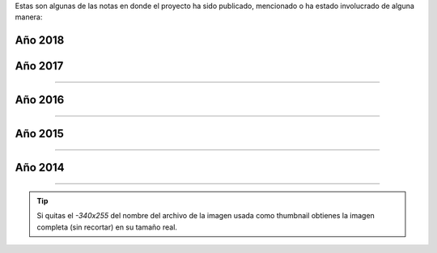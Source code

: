 .. title: Prensa
.. slug: historia/prensa
.. date: 2015-05-03 21:47:51 UTC-03:00
.. tags:
.. category:
.. link:
.. description: Notas en donde el proyecto Argentina en Python ha sido mencionado.
.. type: text

Estas son algunas de las notas en donde el proyecto ha sido publicado,
mencionado o ha estado involucrado de alguna manera:


Año 2018
--------

.. raw:: html

   <div class="row">

.. template:: prensa-image
   :title: Ahora TV
   :description: Argentina en Python, el proyecto de un paranaense para difundir el conocimiento
   :src: 2018_mayo_3.png
   :href: https://ahora.com.ar/argentina-python-el-proyecto-un-paranaense-difundir-el-conocimiento-n4153851

.. template:: prensa-image
   :title: Blog Santos Gallegos  
   :description: De guía en Django Girls a pasante en Read the Docs
   :src: 2018_mayo_2.png
   :href: https://stsewd.github.io/es/posts/historia-django-girls-rtd/

.. template:: prensa-image
   :title: El Intra
   :description: Capacitación de Python para programadores en Salta
   :src: 2018_mayo_1-340x255.png
   :href: https://www.elintra.com.ar/sociedad/2018/5/30/se-realizo-una-capacitacion-de-python-para-programadores-en-salta-122959.html

.. template:: prensa-image
   :title: El Morrocotudo
   :description: Informática popular: Software libre para todos y con presencia del robot Biri-Biri 
   :src: 2018_mayo_0-340x255.png
   :href: http://www.elmorrocotudo.cl/noticia/tecnologia/informatica-popular-software-libre-para-todos-y-con-presencia-del-robot-biri-biri

.. template:: prensa-image
   :title: Blog PyCon Colombia
   :description: PyCon Colombia 2018 - The Art of Coding
   :src: 2018_abril_0-340x255.png
   :href: https://medium.com/@pyconcolombia/pycon-colombia-2018-864c8dd05283

.. template:: prensa-image
   :title: Web Universidad Politécnica Salesiana
   :description: Django Girls: empoderamiento de la mujer en la tecnología
   :src: 2018_abril_1-340x255.png
   :href: https://www.ups.edu.ec/noticias?articleId=11461968&version=1.0

.. template:: prensa-image
   :title: Blog Django Girls Colombia
   :description: Mi experiencia en PyCon Colombia 2018
   :src: 2018_marzo_0-340x255.jpg
   :href: https://medium.com/@djangogirlscolombia/mi-experiencia-en-pycon-colombia-2018-41d10ecabe99

.. template:: prensa-image
   :title: Pulso Social
   :description: Llega a Medellín el Taller de Programación para Mujeres Django Girls PyCon Colombia 2018
   :src: 2018_enero_0-340x255.jpg
   :href: https://pulsosocial.com/2018/01/29/llega-medellin-taller-programacion-mujeres-django-girls-pycon-colombia-2018/

.. template:: prensa-image
   :title: Pythonízame
   :description: Entrevista al organizador principal PyConColombia 2018
   :src: 2018_enero_1-340x255.png
   :href: https://www.pythoniza.me/pycon-colombia-2018/

.. template:: prensa-image
   :title: PSF "fellow"
   :description: Modus Laborandi
   :src: 2018_enero_0-340x255.png
   :href: https://moduslaborandi.net/post/psf-fellow/

.. raw:: html

   </div>


Año 2017
--------

.. raw:: html

   <div class="row">


.. template:: prensa-image
   :title: ¿Cómo fue mi experiencia organizando el Django Girls 2017?
   :description: Django Girls Colombia
   :src: 2017_diciembre_2-340x255.jpg
   :href: https://medium.com/@djangogirlscolombia/django-girls-medell%C3%ADn-c%C3%B3mo-fue-mi-experiencia-organizando-el-django-girls-2017-1e5629dc02a4

.. template:: prensa-image
   :title: Python Software Foundation Fellow Members for Q4 2017
   :description: Blog post sobre los miembros de honor
   :src: 2017_diciembre_1-340x255.png
   :href: https://pyfound.blogspot.com/2017/12/python-software-foundation-fellow.html

.. template:: prensa-image
   :title: PSF Membership Roster
   :description: Manuel Kaufmann declarado como miembro de honor de la PSF
   :src: 2017_diciembre_0-340x255.png
   :href: https://www.python.org/psf/members/

.. template:: prensa-image
   :title: ¿Cómo fue organizar Django Girls Cartagena?
   :description: Blog post por Ana Elles Manzur
   :src: 2017_noviembre_0-340x255.png
   :href: https://medium.com/django-girls-colombia/django-girls-cartagena-c%C3%B3mo-fue-organizar-django-girls-cartagena-ca9457d514f4

.. template:: prensa-image
   :title: Keynote Speaker PyCon Brasil 2017
   :description: Argentina en Python: comunidad, sueños, viajes y aprendizaje
   :src: 2017_octubre_0-340x255.png
   :href: http://2017.pythonbrasil.org.br/

.. template:: prensa-image
   :title: Our Django Girls workshop
   :description: Blog post por Jorge Namour
   :src: 2017_septiembre_0-340x255.png
   :href: http://blog.djangogirls.org/post/165656387217/this-blog-post-was-written-by-jorge-namour-thank


.. template:: prensa-image
   :title: Django Girls en Mendoza: Mi primer taller
   :description: Memorias de un Sysadmin
   :src: 2017_agosto_1-340x255.png
   :href: http://memoriasdeunsysadmin.info/mi-primer-django-girls/

.. template:: prensa-image
   :title: ¿Cómo fue organizar el primer Django Girls Barranquilla?
   :description: Python Barranquilla
   :src: 2017_agosto_0-340x255.png
   :href: http://pybaq.co/blog/como-fue-organizar-primer-django-girls-barranquilla/


.. template:: prensa-image
   :title: Django Girls: cuando la programación es cosa de mujeres
   :description: Entrevista a Florencia Rosas de Mendoza, Argentina
   :src: 2017_junio_0-340x255.png
   :href: http://www.mdzol.com/nota/740702/


.. template:: prensa-image
   :title: Pasando del sueño a la Realidad
   :description: Blog post por los organizadores de PyCon Colombia 2017
   :src: 2017_mayo_2-340x255.png
   :href: https://medium.com/pycon-colombia-2017/pycon-colombia-2017-pasando-del-sue%C3%B1o-a-la-realidad-cf1f7808447e


.. template:: prensa-image
   :title: Tiempo Fuera, Telemedellín
   :description: Entrevista a Juan David Hernandez, co-organizador de Django Girls Medellín
   :src: 2017_mayo_1-340x255.png
   :href: https://www.youtube.com/watch?v=mJymMFA5A9I&feature=youtu.be


.. template:: prensa-image
   :title: El Heraldo
   :description: Programación web para mujeres en Barranquilla
   :src: 2017_mayo_0-340x255.png
   :href: https://www.elheraldo.co/entretenimiento/programacion-web-para-mujeres-en-barranquilla-366549


.. template:: prensa-image
   :title: El Tiempo
   :description: Mujeres reciben un taller sobre programación
   :src: 2017_marzo_0-340x255.png
   :href: http://www.eltiempo.com.ec/noticias/cuenca/2/409962/mujeres-reciben-un-taller-sobre-programacion


.. raw:: html

   </div>

----

Año 2016
--------

.. raw:: html

   <div class="row">


.. template:: prensa-image
   :title: PyCon Argentina 2016
   :description: Taniquetil
   :src: 2016_diciembre_0-340x255.png
   :href: http://www.taniquetil.com.ar/plog/post/1/721


.. template:: prensa-image
   :title: El Panorama
   :description: Invitan al taller “Django Girls” en Santiago del Estero
   :src: 2016_noviembre_1-340x255.png
   :href: http://www.diariopanorama.com/noticia/242196/invitan-al-taller-django-girls-santiago-estero


.. template:: prensa-image
   :title: Nodo Tecnológico Santiago del Estero
   :description: Django Girls Santiago del Estero
   :src: 2016_noviembre_0-340x255.png
   :href: http://www.nodosde.gob.ar/


.. template:: prensa-image
   :title: Agrotec Jundiaí, Rio Grande do Norte
   :description: Import Community, Fernando Masanori
   :src: 2016_octubre_4-340x255.png
   :href: https://youtu.be/S3SkyZPXmco?t=16m7s


.. template:: prensa-image
   :title: Guadatech
   :description: Guadatech formó parte de la organización de las Django Girls Almería 2016
   :src: 2016_octubre_3-340x255.png
   :href: http://www.guadatech.com/1606-2/


.. template:: prensa-image
   :title: La Voz de Almería
   :description: La comunidad de Python se pone al día este fin de semana en Almería
   :src: 2016_octubre_2-340x255.png
   :href: http://www.lavozdealmeria.es/Noticias/115041/2/La-comunidad-de-Python-se-pone-al-d%C3%ADa-este-fin-de-semana-en-Almer%C3%ADa


.. template:: prensa-image
   :title: CAChemE
   :description: Nuestro resumen de la PyConES 2016
   :src: 2016_octubre_1-340x255.png
   :href: http://cacheme.org/resumen-pycones-2016/


.. template:: prensa-image
   :title: PyDay Rafaela 2016
   :description: Python para humanos, Carlos Matías De La Torre (Litox)
   :src: 2016_octubre_0-340x255.png
   :href: https://youtu.be/ThAVymLWO0E?t=32m39s


.. template:: prensa-image
   :title: Gaceta Tecnológica
   :description: Últimos días para comprar entradas para la PyConES y registrarse en el tutorial de Django Girls en Almería
   :src: 2016_septiembre_0-340x255.png
   :href: http://www.gacetatecnologica.com/ultimos-dias-comprar-entradas-la-pycones-registrarse-tutorial-django-girls-almeria/


.. template:: prensa-image
   :title: Software Libre para una Cultura Libre
   :description: Tesis de grado, Melisa Puccinelli
   :src: 2016_agosto_1-340x255.png
   :href: software-libre-para-una-cultura-libre.pdf


.. template:: prensa-image
   :title: Instituto Tecnológico Universitario
   :description: Se lanzan dos talleres gratuitos de programación
   :src: 2016_agosto_0-340x255.png
   :href: http://itu.uncuyo.edu.ar/talleres-gratuitos-de-programacion


.. template:: prensa-image
   :title: Modus laborandi
   :description: EuroPython 2015
   :src: 2016_julio_7-340x255.png
   :href: http://moduslaborandi.net/europython-2015/


.. template:: prensa-image
   :title: La Revista
   :description: Taller para mujeres programadoras
   :src: 2016_julio_6-340x255.png
   :href: http://www.larevista.ec/piqueo/taller-para-mujeres-programadoras-09-07-2016


.. template:: prensa-image
   :title: Keynote Speaker PyCon España 2016
   :description: Argentina en Python: comunidad, sueños, viajes y aprendizaje
   :src: 2016_julio_5-340x255.png
   :href: http://2016.es.pycon.org/es/


.. template:: prensa-image
   :title: Espol TV
   :description: Argentina en Python - Entrevista Johanna Sánchez
   :src: 2016_julio_4-340x255.png
   :href: https://www.youtube.com/watch?v=A4jnSW5tXoM


.. template:: prensa-image
   :title: Espol TV
   :description: Django Girls- Argentina en Python
   :src: 2016_julio_3-340x255.png
   :href: https://www.youtube.com/watch?v=2vinvVeDkOs


.. template:: prensa-image
   :title: Espol TV
   :description: Politécnicos participan en taller Django Girls
   :src: 2016_julio_2-340x255.png
   :href: https://www.youtube.com/watch?v=K8aw5kC0qiU


.. template:: prensa-image
   :title: La Revista
   :description: Taller
   :src: 2016_julio_1-340x255.png
   :href: http://quiosco.eluniverso.com/eluniverso/books/160703larevista/#/7/


.. template:: prensa-image
   :title: VIVIR
   :description: Programación para mujeres en un día
   :src: 2016_junio_5-340x255.png
   :href: los-padres-de-la-tecnologia_junio-2016.pdf


.. template:: prensa-image
   :title: weeklyOSM 310
   :description: Semanario internacional de OpenStreetMap
   :src: 2016_junio_4-340x255.png
   :href: http://www.weeklyosm.eu/archives/7765


.. template:: prensa-image
   :title: Eventocal
   :description: Taller Django Girls en Guayaquil
   :src: 2016_junio_3-340x255.png
   :href: http://eventocal.com/evento/taller-django-girls-en-guayaquil/


.. template:: prensa-image
   :title: ZZRadio
   :description: Entrevista a Johanna Sanchez
   :src: 2016_junio_2-340x255.png
   :href: https://soundcloud.com/manuel-kaufmann-5/entrevista-django-girls-zzradio-guayaquil-ecuador-johanna-sanchez


.. template:: prensa-image
   :title: Vistazo
   :description: Taller gratuito de programación para mujeres en Guayaquil
   :src: 2016_junio_1-340x255.png
   :href: http://vistazo.com/seccion/tecnologia/taller-gratuito-de-programacion-para-mujeres-en-guayaquil


.. template:: prensa-image
   :title: SciPyLA 2016 Florianópolis
   :description: Import Community, Fernando Masanori
   :src: 2016_junio_0-340x255.png
   :href: https://youtu.be/eFOPZ-2AgoY?t=10m33s


.. template:: prensa-image
   :title: UNSION TV
   :description: Django Girls en "Vive UNSION"
   :src: 2016_mayo_1-340x255.png
   :href: https://www.youtube.com/watch?v=X6w1w4XI0vw


.. template:: prensa-image
   :title: El Mercurio
   :description: Mujeres se capacitan en programación
   :src: 2016_mayo_0-340x255.png
   :href: http://www.elmercurio.com.ec/526210-mujeres-se-capacitan-en-programacion/


.. template:: prensa-image
   :title: Sapuru
   :description: Django Girls en Mendoza: la experiencia
   :src: 2016_abril_2-340x255.png
   :href: http://blog.sapuru.com.ar/django-girls-en-mendoza-la-experiencia/


.. template:: prensa-image
   :title: El Tiempo
   :description: Evento Meetup Python se cumple hoy
   :src: 2016_abril_1-340x255.png
   :href: http://www.eltiempo.com.ec/noticias-cuenca/181084-evento-meetup-python-se-cumple-hoy/


.. template:: prensa-image
   :title: Cuyker
   :description: Taller de programación para Mujeres Django Girls Cuenca
   :src: 2016_marzo_2-340x255.png
   :href: http://www.cuyker.com/index.php/welcome/detail?id=5765


.. template:: prensa-image
   :title: Radio Eme 96.3
   :description: Fantásticas Mentiras Bailables
   :src: 2016_marzo_1-340x255.png
   :href: http://elblogdehumitos.com/posts/entrevista-fantasticas-mentiras-bailables/


.. template:: prensa-image
   :title: Django Girls Mendoza Experience
   :description: Blog post por Cynthia Monastirsky
   :src: 2016_enero_8-340x255.png
   :href: http://linuxchixar.org/charlas/django-girls-mendoza-experience


.. template:: prensa-image
   :title: Multicolor Atoms
   :description: Un día programando en Django con Argentina en Python
   :src: 2016_enero_7-340x255.png
   :href: http://anvicordova.blogspot.com/2016/01/un-dia-programando-en-django-con.html


.. template:: prensa-image
   :title: Diario Marañón
   :description: Jóvenes recorren Sudamérica promoviendo tecnológica
   :src: 2016_enero_6-340x255.png
   :href: diario-maranon_enero-2016.pdf


.. template:: prensa-image
   :title: devAcademy
   :description: Ionic Framework #devHangout con @nicobytes
   :src: 2016_enero_5-340x255.png
   :href: http://blog.devacademy.la/post/137709314921/ionic-framework-devhangout-con-nicobytes


.. template:: prensa-image
   :title: RPP Noticias
   :description: Jóvenes recorren Sudamérica promoviendo tecnología
   :src: 2016_enero_4-340x255.png
   :href: http://rpp.pe/peru/piura/jovenes-recorren-sudamerica-promoviendo-tecnologica-noticia-931815


.. template:: prensa-image
   :title: Django Planet
   :description: Workshops in 3 countries of Latin America
   :src: 2016_enero_3-340x255.png
   :href: http://django-planet.com/posts/6298/workshops-in-3-countries-of-latin-america/


.. template:: prensa-image
   :title: Django Girls
   :description: Workshops in 3 countries of Latin America
   :src: 2016_enero_2-340x255.png
   :href: http://blog.djangogirls.org/post/137154038518/workshops-in-3-countries-of-latin-america


.. template:: prensa-image
   :title: timov
   :description: Taller Django Girls en Lima
   :src: 2016_enero_1-340x255.png
   :href: http://timov.pe/events/community/taller-django-girls-en-lima


.. template:: prensa-image
   :title: pymex
   :description: Taller gratuito de programación para mujeres con Django Girls
   :src: 2016_enero_0-340x255.png
   :href: http://pymex.pe/eventos-empresariales/notas-de-prensa/taller-gratuito-de-programacion-para-mujeres-con-django-girls/


.. raw:: html

   </div>

----

Año 2015
--------


.. raw:: html

   <div class="row">


.. template:: prensa-image
   :title: Review of PyConAr 2015
   :description: Carousel Apps
   :src: 2015_diciembre_1-340x255.png
   :href: https://carouselapps.com/2015/12/08/pyconar-2015/


.. template:: prensa-image
   :title: devAcademy
   :description: Python en Argentina #devHangout 127 con @argenpython
   :src: 2015_diciembre_0-340x255.png
   :href: https://www.youtube.com/watch?v=BxyidumbvHA


.. template:: prensa-image
   :title: Python Software Foundation
   :description: First-Ever PyCaribbean Coming This February!
   :src: 2015_noviembre_5-340x255.png
   :href: https://pyfound.blogspot.com/2015/11/first-ever-pycaribbean-coming-this.html


.. template:: prensa-image
   :title: Marcos Dione
   :description: Went to pycon.ar 2015
   :src: 2015_noviembre_4-340x255.png
   :href: http://www.grulic.org.ar/~mdione/glob/posts/went-to-pycon.ar-2015/


.. template:: prensa-image
   :title: Juanjo Conti
   :description: PyConAr 2015
   :src: 2015_noviembre_3-340x255.png
   :href: http://www.juanjoconti.com/posts/pyconar-2015/


.. template:: prensa-image
   :title: Pybonacci
   :description: Vamos a comernos el mundo y [Argentina] en Python
   :src: 2015_noviembre_2-340x255.png
   :href: http://pybonacci.org/2015/11/08/vamos-a-comernos-el-mundo-y-argentina-en-python/


.. template:: prensa-image
   :title: Malos Días | FM UTN Mendoza 94.5
   :description: El taller de Django Girls y de Python para iniciantes @pyconar @argenpython
   :src: 2015_noviembre_1-340x255.png
   :href: http://radiocut.fm/audiocut/el-taller-de-django-girls-y-de-python-para-iniciantes-pyconar-argenpython/


.. template:: prensa-image
   :title: Wille Marcel
   :description: Helping to spread OSM in South America
   :src: 2015_noviembre_0-340x255.png
   :href: http://www.openstreetmap.org/user/wille/diary/36225


.. template:: prensa-image
   :title: Juan Francisco Giménez Silva
   :description: PyDay Recap: PyDay y otras yerbas
   :src: 2015_octubre_0-340x255.png
   :href: http://juanfgs.eosweb.info/post/56


.. template:: prensa-image
   :title: Proyecto mARTadero
   :description: La Internet se escribe en femenino
   :src: 2015_septiembre_5-340x255.png
   :href: http://www.martadero.org/noticias/noticia.html&id_noticia=169


.. template:: prensa-image
   :title: OpenStreetMap
   :description: Weekly Nr. 270
   :src: 2015_septiembre_4-340x255.png
   :href: http://www.weeklyosm.eu/archives/5056


.. template:: prensa-image
   :title: OpenStreetMap
   :description: Wochennotiz Nr. 270
   :src: 2015_septiembre_3-340x255.png
   :href: http://blog.openstreetmap.de/blog/2015/09/wochennotiz-nr-270/


.. template:: prensa-image
   :title: Facción Latina
   :description: La Internet se escribe en femenino
   :src: 2015_septiembre_2-340x255.png
   :href: http://faccionlatina.org/project/la-internet-se-escribe-en-femenino/


.. template:: prensa-image
   :title: Daniel Cotillas
   :description: Entrevista a Manuel Kaufmann
   :src: 2015_septiembre_1-340x255.png
   :href: https://goblinrefuge.com/mediagoblin/u/danicotillas/m/entrevista-a-manuel-kaufmann-argentina-en-python/


.. template:: prensa-image
   :title: Pillku
   :description: Con esfuerzo y contactando con la gente apropiada no hay nada que no se pueda lograr
   :src: 2015_septiembre_0-340x255.png
   :href: http://pillku.org/article/con-esfuerzo-y-contactando-con-la-gente-apropiada-/


.. template:: prensa-image
   :title: Ciberactivismo con perspectiva de género
   :description: Blog post escrito por Daniel Cotillas Ruiz
   :src: 2015_agosto_7-340x255.png
   :href: https://nodocomun.org/procesos/ciberactivismo-con-perspectiva-de-genero/


.. template:: prensa-image
   :title: Django Girls Dispatch
   :description: Recent Django Girls events
   :src: 2015_agosto_6-340x255.png
   :href: http://createsend.com/t/i-361AF48ED4423E63


.. template:: prensa-image
   :title: Telecombol
   :description: El Sábado, en el mARTadero: Taller de programación para mujeres: Django Girls
   :src: 2015_agosto_5-340x255.png
   :href: http://www.telecombol.com/2015/08/el-sabado-en-el-martadero-taller-de.html


.. template:: prensa-image
   :title: Entorno Inteligente
   :description: Taller de programación para mujeres: Django Girls
   :src: 2015_agosto_4-340x255.png
   :href: http://www.entornointeligente.com/articulo/6757988/Taller-de-programacion-para-mujeres-Django-Girls


.. template:: prensa-image
   :title: Los Tiempos
   :description: Taller de programación para mujeres: Django Girls
   :src: 2015_agosto_3-340x255.png
   :href: http://www.lostiempos.com/diario/actualidad/vida-y-futuro/20150821/taller-de-programacion-para-mujeres-django-girls_312667_692494.html


.. template:: prensa-image
   :title: UNITV
   :description: Paseando por la TV
   :src: 2015_agosto_2-340x255.png
   :href: http://elblogdehumitos.com/posts/paseando-por-la-tv/


.. template:: prensa-image
   :title: Urbana Web
   :description: Python como una nueva alternativa en el software libre
   :src: 2015_agosto_1-340x255.png
   :href: http://www.urbana.com.bo/innovaci%C3%B3n/pyton-como-una-nueva-alternativa-en-el-software-libre


.. template:: prensa-image
   :title: Pythoniza.me
   :description: Entrevista Pythoniza.me sobre Argentina en Python
   :src: 2015_agosto_0-340x255.png
   :href: http://pythoniza.me/argentina-en-python/


.. template:: prensa-image
   :title: EuroPython 2015
   :description: Lightning Talk de @cynpy en EuroPython 2015
   :src: 2015_julio_1-340x255.png
   :href: https://www.youtube.com/watch?v=22CKrkMeNqE&feature=youtu.be&t=4h14m0s


.. template:: prensa-image
   :title: Mangocast
   :description: Mangocast habla del #1 Meetup de Python Paraguay
   :src: 2015_julio_0-340x255.png
   :href: http://elblogdehumitos.com/posts/mangocast-habla-del-1-meetup-de-python-paraguay/


.. template:: prensa-image
   :title: Proyectos Beta
   :description: Lo que ocurrió en el primer encuentro de Python Paraguay
   :src: 2015_junio_2-340x255.png
   :href: http://proyectosbeta.net/2015/06/lo-que-ocurrio-en-el-primer-encuentro-de-python-paraguay/


.. template:: prensa-image
   :title: Proyectos Beta
   :description: #1 Meetup Python Paraguay
   :src: 2015_junio_1-340x255.png
   :href: http://proyectosbeta.net/2015/06/1-meetup-python-paraguay/


.. template:: prensa-image
   :title: Roshka
   :description: Primer Meetup de Python Paraguay en Roshka!
   :src: 2015_junio_0-340x255.png
   :href: http://blog.roshka.com/2015/06/primer-meetup-de-python-paraguay-en.html


..
   .. template:: prensa-image
      :title: Javier Obregon
      :description: None
      :src: 2015_mayo_4-340x255.png
      :href: http://javierobregon.com.ar/?p=1123


.. template:: prensa-image
   :title: Presentación de Fernando Masanori
   :description: Slide 19 y 20
   :src: 2015_mayo_3-340x255.png
   :href: http://pt.slideshare.net/fmasanori/import-community


.. template:: prensa-image
   :title: Universidad Autónoma de Encarnación
   :description: Introducción a Python
   :src: 2015_mayo_2-340x255.png
   :href: http://www.unae.edu.py/tv/index.php?option=com_content&view=article&id=465:introduccion-a-python-evento-de-extension-universitaria&catid=79&Itemid=228


.. template:: prensa-image
   :title: Universidad Gastón Dachary
   :description: SciPy LA, Conferencia Latinoamericana de Computación Científica con Python en la UGD
   :src: 2015_mayo_1-340x255.png
   :href: http://ugd.edu.ar/noticias/358-scipy-la-conferencia-latinoamericana-de-computacion-cientifica-con-python-en-la-ugd


.. template:: prensa-image
   :title: Mangocast
   :description: Entrevista en Mangocast por Pablo Santa Cruz
   :src: 2015_mayo_0-340x255.png
   :href: http://elblogdehumitos.com/posts/entrevista-argentina-en-python-pyday-asuncion/


.. template:: prensa-image
   :title: Python Sofware Foundation
   :description: Highly Contagious: Python Spreads through South America!
   :src: 2015_abril_2-340x255.png
   :href: http://pyfound.blogspot.com.ar/2015/04/highly-contagious-python-spreads.html


.. template:: prensa-image
   :title: Agustín Casiva
   :description: Ayudalo a humitos a seguir humeando
   :src: 2015_abril_1-340x255.png
   :href: http://casivaagustin.com.ar/index.php/ayudalo-a-humitos-a-seguir-humeando/


.. template:: prensa-image
   :title: Proyectos Beta
   :description: Gran evento: PyDay Asunción 2015
   :src: 2015_abril_0-340x255.png
   :href: http://proyectosbeta.net/2015/04/gran-evento-pydayasuncion-2015/


.. template:: prensa-image
   :title: PyDay Asunción
   :description: Evento PyDay
   :src: 2015_marzo_4-340x255.png
   :href: http://pyday.pythonpy.org/


.. template:: prensa-image
   :title: Escuelas Libres
   :description: Llamado a la presentación de trabajos #PyDayApostoles
   :src: 2015_marzo_3-340x255.png
   :href: http://www.escuelaslibres.org.ar/2015/03/llamado-a-la-presentacion-de-trabajos-pydayapostoles/


.. template:: prensa-image
   :title: Proyectos Beta
   :description: La mentalidad del informático paraguayo está cambiando
   :src: 2015_marzo_2-340x255.png
   :href: http://proyectosbeta.net/2015/03/la-mentalidad-del-informatico-paraguayo-esta-cambiando/


.. template:: prensa-image
   :title: Proyectos Beta
   :description: Se viene el PyDay Asunción 2015
   :src: 2015_marzo_1-340x255.png
   :href: http://proyectosbeta.net/2015/03/se-viene-el-pyday-asuncion-2015/


.. template:: prensa-image
   :title: Python Software Foundation
   :description: Manuel Kaufmann and Python in Argentina
   :src: 2015_marzo_0-340x255.png
   :href: http://pyfound.blogspot.com.ar/2015/03/manuel-kaufmann-and-python-in-argentina.html

.. raw:: html

   </div>

----

Año 2014
--------

.. raw:: html

   <div class="row">


.. template:: prensa-image
   :title: Las Breñas digital
   :description: Charla sobre "OpenStreetMap" y su utilidad
   :src: 2014_diciembre_0-340x255.png
   :href: http://www.lasbrenasdigital.com.ar/2014/sociales/9020-charla-sobre-open-street-map-y-su-utilidad.html


.. template:: prensa-image
   :title: Argentina En Python: Como destruir el sueño de todo programador en 2 minutos
   :description: Charla en PyConAr 2014
   :src: 2014_noviembre_3-340x255.png
   :href: https://www.youtube.com/watch?v=eNQ9O_3ySs8

.. template:: prensa-image
   :title: Conectar Igualdad
   :description: Curso de Python en Paraná
   :src: 2014_noviembre_2-340x255.png
   :href: http://www.conectarigualdad.gob.ar/noticia/curso-de-python-en-parana-1925


.. template:: prensa-image
   :title: Blog de La Nación
   :description: Sexto encuentro nacional de Python Argentina
   :src: 2014_noviembre_1-340x255.png
   :href: http://blogs.lanacion.com.ar/data/argentina/sexto-encuentro-nacional-de-python-argentina/


.. template:: prensa-image
   :title: FM del Sol
   :description: Entrevista radial
   :src: 2014_noviembre_0-340x255.png
   :href: http://elblogdehumitos.com/posts/argentina-en-python-en-la-radio


.. template:: prensa-image
   :title: Huayra Linux
   :description: El viento de Huayra/GnuLinux pasó una vez más por el noroeste cordobés
   :src: 2014_mayo_0-340x255.png
   :href: http://huayra.conectarigualdad.gob.ar/noticias/2014/05/27/el-viento-de-huayragnulinux-pas%C3%B3-una-vez-m%C3%A1s-por-el-noroeste-cordob%C3%A9s


.. raw:: html

   </div>

----


.. tip::

   Si quitas el `-340x255` del nombre del archivo de la imagen usada
   como thumbnail obtienes la imagen completa (sin recortar) en su
   tamaño real.

.. http://pyday.lugli.org.ar/



.. Las imágenes fueron capturadas con la extensión "Full Page Screen
   Capture" de Google Chrome.

.. En Firefox:
.. Shift + F2 -> "screenshot --fullpage"
.. http://stackoverflow.com/questions/13158083/take-a-full-page-screenshot-with-firefox

.. Luego fueron achicadas y cortadas con "convert" de ImageMagick

.. resize to 340 width and crop to 255 height
.. cd argentinaenpython.com/web
.. for F in `ls images/historia/prensa/*.png`;do convert -resize 340x -crop 340x255+0 ${F} files/historia/prensa/`basename ${F} .png`-340x255.png;done
